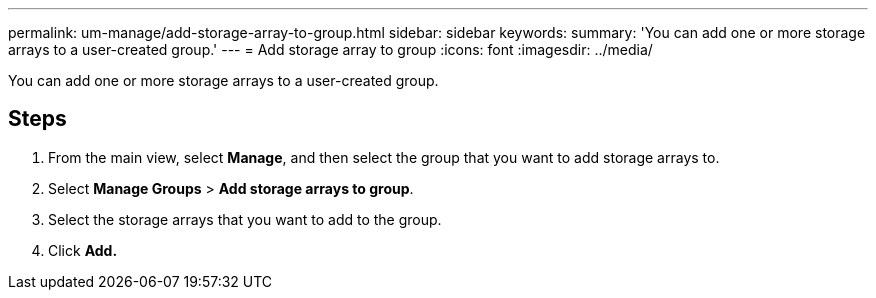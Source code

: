 ---
permalink: um-manage/add-storage-array-to-group.html
sidebar: sidebar
keywords: 
summary: 'You can add one or more storage arrays to a user-created group.'
---
= Add storage array to group
:icons: font
:imagesdir: ../media/

[.lead]
You can add one or more storage arrays to a user-created group.

== Steps

. From the main view, select *Manage*, and then select the group that you want to add storage arrays to.
. Select *Manage Groups* > *Add storage arrays to group*.
. Select the storage arrays that you want to add to the group.
. Click *Add.*
